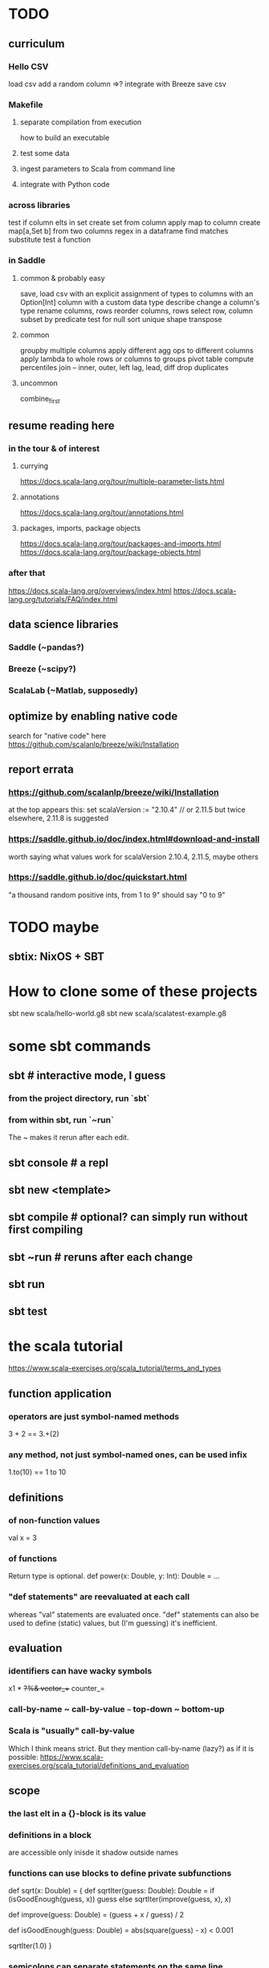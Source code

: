 * TODO
** curriculum
*** Hello CSV
load csv
add a random column
  =>? integrate with Breeze
save csv
*** Makefile
**** separate compilation from execution
how to build an executable
**** test some data
**** ingest parameters to Scala from command line
**** integrate with Python code
*** across libraries
test if column elts in set
create set from column
apply map to column
create map[a,Set b] from two columns
regex in a dataframe
  find matches
  substitute
test a function
*** in Saddle
**** common & probably easy
save, load csv
  with an explicit assignment of types to columns
  with an Option[Int] column
  with a custom data type
describe
change a column's type
rename columns, rows
reorder columns, rows
select row, column subset by predicate
  test for null
sort
unique
shape
transpose
**** common
groupby multiple columns
  apply different agg ops to different columns
apply lambda
  to whole rows or columns
  to groups
pivot table
compute percentiles
join -- inner, outer, left
lag, lead, diff
drop duplicates
**** uncommon
combine_first
** resume reading here
*** in the tour & of interest
**** currying
 https://docs.scala-lang.org/tour/multiple-parameter-lists.html
**** annotations
 https://docs.scala-lang.org/tour/annotations.html
**** packages, imports, package objects
 https://docs.scala-lang.org/tour/packages-and-imports.html
 https://docs.scala-lang.org/tour/package-objects.html
*** after that
 https://docs.scala-lang.org/overviews/index.html
 https://docs.scala-lang.org/tutorials/FAQ/index.html
** data science libraries
*** Saddle (~pandas?)
*** Breeze (~scipy?)
*** ScalaLab (~Matlab, supposedly)
** optimize by enabling native code
search for "native code" here
  https://github.com/scalanlp/breeze/wiki/Installation
** report errata
*** https://github.com/scalanlp/breeze/wiki/Installation
at the top appears this:
  set scalaVersion := "2.10.4" // or 2.11.5
but twice elsewhere, 2.11.8 is suggested
*** https://saddle.github.io/doc/index.html#download-and-install
worth saying what values work for scalaVersion
  2.10.4, 2.11.5, maybe others
*** https://saddle.github.io/doc/quickstart.html
"a thousand random positive ints, from 1 to 9"
should say "0 to 9"
* TODO maybe
** sbtix: NixOS + SBT
* How to clone some of these projects
sbt new scala/hello-world.g8
sbt new scala/scalatest-example.g8
* some sbt commands
** sbt         # interactive mode, I guess
*** from the project directory, run `sbt`
*** from within sbt, run `~run`
The ~ makes it rerun after each edit.
** sbt console # a repl
** sbt new <template>
** sbt compile # optional? can simply run without first compiling
** sbt ~run    # reruns after each change
** sbt run
** sbt test
* the scala tutorial
https://www.scala-exercises.org/scala_tutorial/terms_and_types
** function application
*** operators are just symbol-named methods
 3 + 2 == 3.+(2)
*** any method, not just symbol-named ones, can be used infix
 1.to(10) == 1 to 10
** definitions
*** of non-function values
 val x = 3
*** of functions
Return type is optional.
def power(x: Double, y: Int): Double = ...
*** "def statements" are reevaluated at each call
whereas "val" statements are evaluated once.
"def" statements can also be used to define (static) values,
but (I'm guessing) it's inefficient.
** evaluation
*** identifiers can have wacky symbols
x1 * +?%& vector_++ counter_=
*** call-by-name ~ call-by-value ~~~ top-down ~ bottom-up
*** Scala is "usually" call-by-value
Which I think means strict.
But they mention call-by-name (lazy?) as if it is possible:
https://www.scala-exercises.org/scala_tutorial/definitions_and_evaluation

** scope
*** the last elt in a {}-block is its value
*** definitions in a block
are accessible only inisde it
shadow outside names
*** functions can use blocks to define private subfunctions
def sqrt(x: Double) = {
  def sqrtIter(guess: Double): Double =
    if (isGoodEnough(guess, x)) guess
    else sqrtIter(improve(guess, x), x)

  def improve(guess: Double) =
    (guess + x / guess) / 2

  def isGoodEnough(guess: Double) =
    abs(square(guess) - x) < 0.001

  sqrtIter(1.0)
}
*** semicolons can separate statements on the same line
*** use parens to write multi-line expressions
or put the operator at the end of the first line
*** the top-level objects of a file are "objects"
and there care be more than one in a file, unlike Java
*** packages
**** like-packaged objects share
if a statement like
  package foo
appears at the top of two files,
then their definitions are available to each other.
**** fully qualified names require no import statements
package quux
object Quux {
  foo.Bar.someMethod // foo is the package name
}
**** import statements let you omit most of a name
package quux
import foo.Bar
object Quux {
  Bar.someMethod
}
*** automatic imports
All members of package scala
All members of package java.lang
All members of the singleton object scala.Predef.
*** types and values have separate namespaces
** types
https://www.scala-exercises.org/scala_tutorial/structuring_information
*** "case class": product types
case class Note(
  name: String,
  duration: String,
  octave: Int )
*** "sealed trait": sum types
sealed trait Symbol
case class Note(name: String, duration: String, octave: Int) extends Symbol
case class Rest(duration: String) extends Symbol
*** "match-case": pattern matching
def symbolDuration(symbol: Symbol): String =
  symbol match {
    case Note(name, duration, octave) => duration
    case Rest(duration) => duration
  }
*** equals for case classes is defined automatically
it compares their values
*** enums are not case classes
because they are not products. Example:
sealed trait NoteName
case object A extends NoteName
case object B extends NoteName
...
case object G extends NoteName
** higher-order functions
def foo(f: Int => Int, a: Int, b: Int): Int
** higher-kinded types
They use brackets for type parameters,
whereas values use parentheses. Example:

res1: List[List[Int]] = List(List(0), List(1, 2))
** lambda expressions
(x: Int, y: Int) => x + y
*** explicit return type is optional
scala> ((x : Int) => (x*x : Int))(3)
res5: Int = 9
** standard types
*** List
**** values are written "List(elt,elt)"
**** (::) is cons
**** map, filter, etc. are method calls
List(1, 2, 3).flatMap { x =>
    List(x, 2 * x, 3 * x)
  }
**** "flatmap" is Haskell's concatmap
*** Option = Haskell's Maybe
Option T = None | Some T       -- Haskell-style
also has map, filter, flatmap
*** Try
Throwable exception =>         -- Haskell-style
  Try A = Success A | Failure exception
*** Either
** operators ending in (:)
https://www.scala-exercises.org/scala_tutorial/standard_library
*** are (by convention?) right-associative
e.g. A :: B :: C is interpreted as A :: (B :: C).
*** are method calls of the right-hand operand
So you can write
Nil.::(4).::(3).::(2).::(1)
** syntactic sugar
*** string interpolation
def greet(name: String): String =
  s"Hello, $name!"
def greet(name: String): String =
  s"Hello, ${name.toUpperCase}!"
*** tuple accessors
(1,2)._1 = 1
*** functions are objects with apply methods
these two types are synonyms:
  A => B
  scala.Function1[A, B]
Function2 has 2 args, etc.
*** for expressions
for (x <- xs; y <- ys) yield (x, y)
for {
  x <- xs if x % 2 == 0
  y <- ys
} yield (x, y)
*** function calls can optionally make parameter names explicit
and if you do, you can reorder them
Range(start = 1, end = 10, step = 2)
*** BEWARE: default values
case class Range(start: Int, end: Int, step: Int = 1)
*** BEWARE: "repeated parameters"
You can define a function that can receive an arbitrary number of parameters (of the same type) as follows:
def average(x: Int, xs: Int*): Double =
  (x :: xs.to[List]).sum.toDouble / (xs.size + 1)
And given such a function, a list can take the place of the many parameters:
  val xs: List[Int] = …
  average(1, xs: _*)
*** type aliases
Just like Haskell.
type Result = Either[String, (Int, Int)]
** OOP
*** defining a class
class Rational(x: Int, y: Int) {
  def numer = x
  def denom = y
}
=>
A new type, named Rational.
A constructor Rational to create elements of this type.
*** creating an instance
new Rational(3,2)
*** TODO (seems useful): private members
class Rational(x: Int, y: Int) {
  private def gcd(a: Int, b: Int): Int = if (b == 0) a else gcd(b, a % b)
  private val g = gcd(x, y)
  def numer = x / g
  def denom = y / g
  ...
}
*** "this" can usually be omitted
When defining a member function of a class with field "x",
one can simply write "x" instead of "this.x".
But to refer to the entire object, one must use "this".
*** imposing "require" on fields
class Rational(x: Int, y: Int) {
  require(y > 0, "denominator must be positive")
  ...
}
failure throws an IllegalArgumentException
*** BEWARE: auxiliary constructors
class Rational(x: Int, y: Int) {
  def this(x: Int) = this(x, 1)
  ...
}
*** defining operators
They are no different.
  def + (r: Rational) =
    new Rational(
      numer * r.denom + r.numer * denom,
      denom * r.denom
    )
*** precedence: determined by the first letter
(all letters)
|
^
&
< >
= !
:
+ -
/ * %
(all other special characters)
*** abstract class
One defined method of an abstract class can refer to an undefined one, relying on the extending subclass to define it.
**** some terms
Classes that "extend" an abstract class "conform" to its type.
The direct or indirect superclasses of a class C are called base classes of C.
**** syntax
abstract class IntSet {
  def incl(x: Int): IntSet
  def contains(x: Int): Boolean
}
class Empty extends IntSet {
  def contains(x: Int): Boolean = false
  def incl(x: Int): IntSet =
    new NonEmpty(x, new Empty, new Empty)
}
**** overriding a def from a superclass
class Sub extends Base {
  override def foo = 2
  def bar = 3
}
**** for singleton types, define an object, not a class
object Empty extends IntSet {
  def contains(x: Int): Boolean = false
  def incl(x: Int): IntSet = new NonEmpty(x, Empty, Empty)
}
*** multiple inheritance: use traits, not classes
Example:
  class Square extends Shape with Planar with Movable …
Shape is a class. There can be only one.
But Planar and Movable are traits.
Unlike classes, traits cannot have (value) parameters.
*** BEWARE: degenerate types
**** top types
Any is literally top.
AnyRef and AnyVal are almost top.
**** bottom types
Scala's Nothing
  ~ Haskell's bottom
  Member of everything.
  Uninhabited.
Scala's Null
  "Null is a subtype of every class that inherits from Object; it is incompatible with subtypes of AnyVal."
** assertions
Just like Python.
  assert(x >= 0)
** imperative | state
*** "var": like "val" but for stateful variables
Once a var is declared, it can be changed (without a keyword):
  var x = 3
  x = x+1
*** a val can have var fields
=> vals are not necessarily immutable
*** while loops
are stateful -- they require something to update
def power(x: Double, exp: Int): Double = {
  var r = 1.0
  var i = exp
  while (i > 0) { r = r * x; i = i - 1 }
  r
}
*** BEWARE: for loops != for expressions
("for expressions" are described above.)
**** what it does
def foreach(f: A => Unit): Unit =
  // apply `f` to each element of the collection
**** example
  (1 until 3) foreach (i => "abc" foreach (j => println(s"$i $j")))
is equivalent to
  for (i <- 1 until 3; j <- "abc") println(s"$i $j")
** classes v. case classes
Case classes are immutable,
so equality is element equality.
In (all?) other cases Scala uses referential equality.

"creating a class instance requires the keyword new,
whereas this is not required for case classes."

"the case class constructor parameters are promoted to members,
whereas this is not the case with regular classes."

Pattern matching is for case classes,
and generally not for classes.

Case classes cannot extend classes.

Case classes are special cases of classes,
in which Scala generates some code automatically.
See bottom of
https://www.scala-exercises.org/scala_tutorial/classes_vs_case_classes
** polymorphic types
*** type parameters
abstract class Set[A] {
  def incl(a: A): Set[A]
  def contains(a: A): Boolean
}
class Empty[A] extends Set[A] {
  …
}
class NonEmpty[A](elem: A, left: Set[A], right: Set[A]) extends Set[A] {
  …
}
*** generic functions
  def singleton[A](elem: A) =
    new NonEmpty[A](elem, new Empty[A], new Empty[A])
Now we can call it:
  singleton[Int](1)
  singleton[Boolean](true)
*** type parameters are usually inferrable, so optional
*** upper and lower bounds
def selection[A <: Animal](a1: A, a2: A): A =
  if (a1.fitness > a2.fitness) a1 else a2
can also write
  A >: Reptile
  A >: Zebra <: Animal // between Zebra and Animal
*** subtyping, variance, and covariance: hard
Given `Zebra <: Mammal`, is `Field[Zebra] <: Field[Mammal]`?

This seems only apply to classes (not case classes),
and I don't really want to use them, so I'll skip it.
** laziness
*** Stream | LazyList
The tutorial talked about Stream, maybe because it's old.
val xs = Stream.cons(1, Stream.cons(2, Stream.empty))
x #:: xs == Stream.cons(x, xs)
*** "lazy val" keyword
lazy val x = expr
** type classes
*** example
def insertionSort[T]             // polymorphic in T
    (xs: List[T])                // the argument
    (implicit ord: Ordering[T]): // the constraint
    List[T] = {                  // return type
  def insert(y: T, ys: List[T]): List[T] =
    … if (ord.lt(y, z)) …        // using the constraint
  … insert(y, insertionSort(ys)) …
}
*** if there's more than one possible implicit def, error
* Saddle
** PITFALL: indices can be redundant
scala> Series(Vec(1,2,3,4), Index("c", "b", "a", "b"))
res12: org.saddle.Series[java.lang.String,Int] =
[4 x 1]
c -> 1
b -> 2
a -> 3
b -> 4 // another b
** PITFALL: slices ignore absent keys
scala> q("a", "d") // q had no entry labeled d
res5: org.saddle.Series[java.lang.String,Int] =
[1 x 1]
a -> 2
* tail-recursion
** to qualify, a function must
call itself as the last thing it does -- and not, say,
return the product of something with the call to itself
** a helpful example
https://www.scala-exercises.org/scala_tutorial/tail_recursion
at the bottom of the page they rewrite factorial to be tail-rec
* importing Java libraries in Scala
https://alvinalexander.com/scala/scala-import-java-classes-packages-examples
of particular interest: aliases
* PITFALLS
** unreachable variables defined in Main are uninitialized
if I put this in Main
  val wado2 = 3
and then evaluate it in the REPL, I get 0.
But if I put it in some other class, I get 3.
